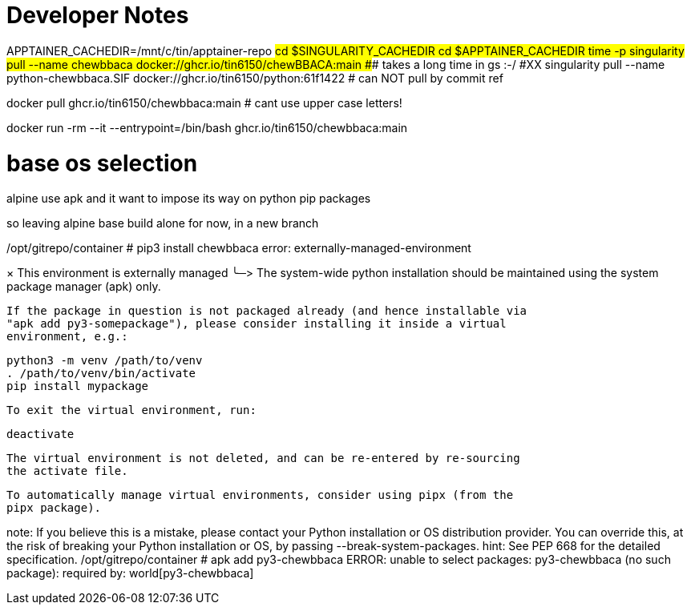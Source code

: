 = Developer Notes =

[,bash]

APPTAINER_CACHEDIR=/mnt/c/tin/apptainer-repo
#cd $SINGULARITY_CACHEDIR
cd $APPTAINER_CACHEDIR
time -p singularity pull --name chewbbaca docker://ghcr.io/tin6150/chewBBACA:main
###  takes a long time in gs :-/
#XX singularity pull --name python-chewbbaca.SIF docker://ghcr.io/tin6150/python:61f1422  # can NOT pull by commit ref


[,bash]

docker pull          ghcr.io/tin6150/chewbbaca:main  # cant use upper case letters!

docker run -rm --it  --entrypoint=/bin/bash  ghcr.io/tin6150/chewbbaca:main 

= base os selection =

alpine use apk
and it want to impose its way on python pip packages

so leaving alpine base build alone for now, in a new branch

[,cf]

/opt/gitrepo/container # pip3 install chewbbaca
error: externally-managed-environment

× This environment is externally managed
╰─>
    The system-wide python installation should be maintained using the system
    package manager (apk) only.

    If the package in question is not packaged already (and hence installable via
    "apk add py3-somepackage"), please consider installing it inside a virtual
    environment, e.g.:

    python3 -m venv /path/to/venv
    . /path/to/venv/bin/activate
    pip install mypackage

    To exit the virtual environment, run:

    deactivate

    The virtual environment is not deleted, and can be re-entered by re-sourcing
    the activate file.

    To automatically manage virtual environments, consider using pipx (from the
    pipx package).

note: If you believe this is a mistake, please contact your Python installation or OS distribution provider. You can override this, at the risk of breaking your Python installation or OS, by passing --break-system-packages.
hint: See PEP 668 for the detailed specification.
/opt/gitrepo/container # apk add py3-chewbbaca
ERROR: unable to select packages:
  py3-chewbbaca (no such package):
    required by: world[py3-chewbbaca]

